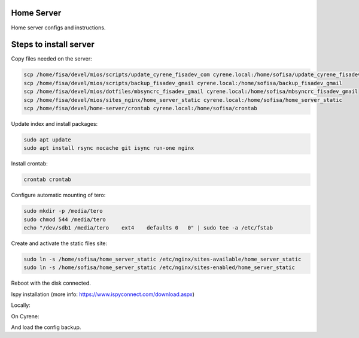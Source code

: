 Home Server
-----------

Home server configs and instructions.

Steps to install server
-----------------------

Copy files needed on the server:

.. code-block::

    scp /home/fisa/devel/mios/scripts/update_cyrene_fisadev_com cyrene.local:/home/sofisa/update_cyrene_fisadev_com
    scp /home/fisa/devel/mios/scripts/backup_fisadev_gmail cyrene.local:/home/sofisa/backup_fisadev_gmail
    scp /home/fisa/devel/mios/dotfiles/mbsyncrc_fisadev_gmail cyrene.local:/home/sofisa/mbsyncrc_fisadev_gmail
    scp /home/fisa/devel/mios/sites_nginx/home_server_static cyrene.local:/home/sofisa/home_server_static
    scp /home/fisa/devel/home-server/crontab cyrene.local:/home/sofisa/crontab


Update index and install packages:

.. code-block::

    sudo apt update
    sudo apt install rsync nocache git isync run-one nginx


Install crontab:

.. code-block::

    crontab crontab


Configure automatic mounting of tero:

.. code-block::

    sudo mkdir -p /media/tero
    sudo chmod 544 /media/tero
    echo "/dev/sdb1 /media/tero    ext4    defaults 0   0" | sudo tee -a /etc/fstab


Create and activate the static files site:

.. code-block::

    sudo ln -s /home/sofisa/home_server_static /etc/nginx/sites-available/home_server_static
    sudo ln -s /home/sofisa/home_server_static /etc/nginx/sites-enabled/home_server_static


Reboot with the disk connected.

Ispy installation (more info: https://www.ispyconnect.com/download.aspx)

Locally:

.. code-block::
    scp /home/fisa/devel/home-server/ispy_agent.conf cyrene.local:/home/sofisa/ispy_agent.conf


On Cyrene:

.. code-block::
    sudo mv /home/sofisa/ispy_agent.conf /etc/supervisor/conf.d/

    wget https://packages.microsoft.com/config/ubuntu/18.04/packages-microsoft-prod.deb -O packages-microsoft-prod.deb
    wget https://ispyfiles.azureedge.net/downloads/Agent_Linux64_2_8_3_0.zip

    sudo dpkg -i packages-microsoft-prod.deb
    sudo add-apt-repository -y ppa:jonathonf/ffmpeg-4

    sudo apt install -y apt-transport-https
    sudo apt install -y dotnet-sdk-3.1 ffmpeg libtbb-dev libc6-dev unzip supervisor

    mkdir /home/sofisa/ispy_agent
    unzip Agent_Linux64_2_8_3_0.zip -d /home/sofisa/ispy_agent

    sudo service supervisor restart


And load the config backup.
